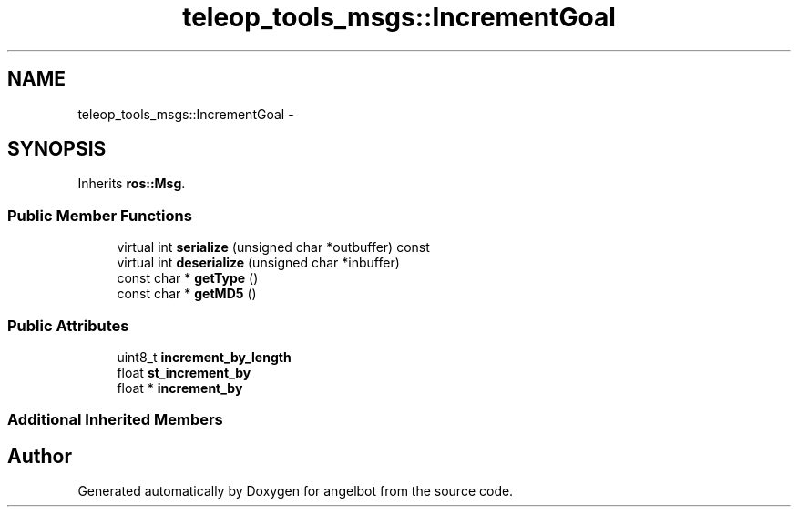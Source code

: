 .TH "teleop_tools_msgs::IncrementGoal" 3 "Sat Jul 9 2016" "angelbot" \" -*- nroff -*-
.ad l
.nh
.SH NAME
teleop_tools_msgs::IncrementGoal \- 
.SH SYNOPSIS
.br
.PP
.PP
Inherits \fBros::Msg\fP\&.
.SS "Public Member Functions"

.in +1c
.ti -1c
.RI "virtual int \fBserialize\fP (unsigned char *outbuffer) const "
.br
.ti -1c
.RI "virtual int \fBdeserialize\fP (unsigned char *inbuffer)"
.br
.ti -1c
.RI "const char * \fBgetType\fP ()"
.br
.ti -1c
.RI "const char * \fBgetMD5\fP ()"
.br
.in -1c
.SS "Public Attributes"

.in +1c
.ti -1c
.RI "uint8_t \fBincrement_by_length\fP"
.br
.ti -1c
.RI "float \fBst_increment_by\fP"
.br
.ti -1c
.RI "float * \fBincrement_by\fP"
.br
.in -1c
.SS "Additional Inherited Members"


.SH "Author"
.PP 
Generated automatically by Doxygen for angelbot from the source code\&.
